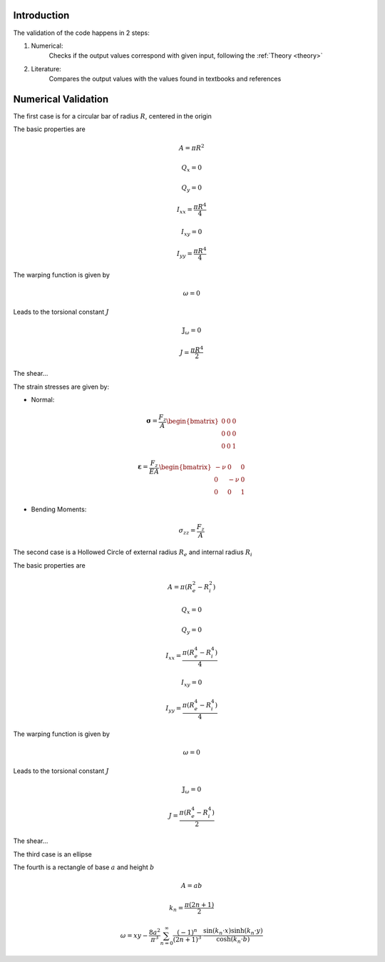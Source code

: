 .. _validation:


============
Introduction
============

The validation of the code happens in 2 steps:

1. Numerical:
    Checks if the output values correspond with given input, following the :ref:`Theory <theory>`
2. Literature:
    Compares the output values with the values found in textbooks and references


====================
Numerical Validation
====================


The first case is for a circular bar of radius :math:`R`, centered in the origin


The basic properties are

.. math::
	A = \pi R^2 
	
.. math::
    Q_x = 0
.. math::
    Q_y = 0
.. math::
    I_{xx} = \dfrac{\pi R^4}{4}
.. math::
    I_{xy} = 0
.. math::
    I_{yy} = \dfrac{\pi R^4}{4}
	
The warping function is given by

.. math::
	\omega = 0
	
Leads to the torsional constant :math:`J`

.. math::
	\mathbb{J}_{\omega} = 0

.. math::
    J = \dfrac{\pi R^4}{2}
	
The shear...


The strain stresses are given by:

* Normal:

.. math::
    \boldsymbol{\sigma} = \dfrac{F_z}{A} \begin{bmatrix}0 & 0 & 0 \\ 0 & 0 & 0 \\ 0 & 0 & 1\end{bmatrix}
	
.. math::
    \boldsymbol{\varepsilon} = \dfrac{F_z}{EA}\begin{bmatrix}-\nu & 0 & 0 \\ 0 & -\nu & 0 \\ 0 & 0 & 1\end{bmatrix}
	

* Bending Moments:

.. math::
    \sigma_{zz} = \dfrac{F_z}{A}



The second case is a Hollowed Circle of external radius :math:`R_e` and internal radius :math:`R_i`



The basic properties are

.. math::
	A = \pi \left(R_{e}^2 -R_{i}^2\right) 
	
.. math::
    Q_x = 0
.. math::
    Q_y = 0
.. math::
    I_{xx} = \dfrac{\pi \left(R_{e}^4 -R_{i}^4\right) }{4}
.. math::
    I_{xy} = 0
.. math::
    I_{yy} = \dfrac{\pi \left(R_{e}^4 -R_{i}^4\right) }{4}
	
The warping function is given by

.. math::
	\omega = 0
	
Leads to the torsional constant :math:`J`

.. math::
	\mathbb{J}_{\omega} = 0

.. math::
    J = \dfrac{\pi \left(R_{e}^4 -R_{i}^4\right) }{2}
	
The shear...





The third case is an ellipse

The fourth is a rectangle of base :math:`a` and height :math:`b`

.. math::
	A = ab
	
.. math::
	k_n = \dfrac{\pi\left(2n+1\right)}{2}
.. math::
	\omega = xy - \dfrac{8a^2}{\pi^3}\sum_{n=0}^{\infty} \dfrac{(-1)^n}{\left(2n+1\right)^3} \cdot \dfrac{\sin (k_n \cdot x)\sinh (k_n \cdot y)}{\cosh (k_n \cdot b)}


